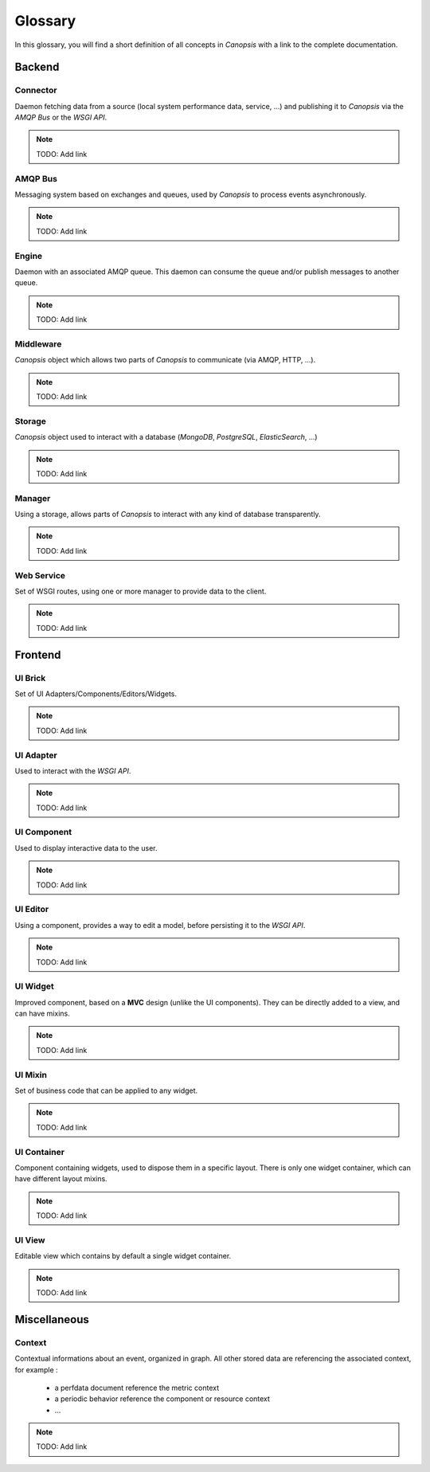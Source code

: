 Glossary
========

In this glossary, you will find a short definition of all concepts in *Canopsis*
with a link to the complete documentation.

Backend
~~~~~~~

Connector
---------

Daemon fetching data from a source (local system performance data, service, ...)
and publishing it to *Canopsis* via the *AMQP Bus* or the *WSGI API*.

.. NOTE::

   TODO: Add link

AMQP Bus
--------

Messaging system based on exchanges and queues, used by *Canopsis* to process
events asynchronously.

.. NOTE::

   TODO: Add link

Engine
------

Daemon with an associated AMQP queue. This daemon can consume the queue and/or
publish messages to another queue.


.. NOTE::

   TODO: Add link

Middleware
----------

*Canopsis* object which allows two parts of *Canopsis* to communicate (via AMQP,
HTTP, ...).

.. NOTE::

   TODO: Add link

Storage
-------

*Canopsis* object used to interact with a database (*MongoDB*, *PostgreSQL*,
*ElasticSearch*, ...)

.. NOTE::

   TODO: Add link

Manager
-------

Using a storage, allows parts of *Canopsis* to interact with any kind of database
transparently.

.. NOTE::

   TODO: Add link

Web Service
-----------

Set of WSGI routes, using one or more manager to provide data to the client.

.. NOTE::

   TODO: Add link

Frontend
~~~~~~~~

UI Brick
--------

Set of UI Adapters/Components/Editors/Widgets.

.. NOTE::

   TODO: Add link

UI Adapter
----------

Used to interact with the *WSGI API*.

.. NOTE::

   TODO: Add link

UI Component
------------

Used to display interactive data to the user.

.. NOTE::

   TODO: Add link

UI Editor
---------

Using a component, provides a way to edit a model, before persisting it to the
*WSGI API*.

.. NOTE::

   TODO: Add link

UI Widget
---------

Improved component, based on a **MVC** design (unlike the UI components).
They can be directly added to a view, and can have mixins.

.. NOTE::

   TODO: Add link

UI Mixin
--------

Set of business code that can be applied to any widget.

.. NOTE::

   TODO: Add link

UI Container
------------

Component containing widgets, used to dispose them in a specific layout.
There is only one widget container, which can have different layout mixins.

.. NOTE::

   TODO: Add link

UI View
-------

Editable view which contains by default a single widget container.

.. NOTE::

   TODO: Add link

Miscellaneous
~~~~~~~~~~~~~

Context
-------

Contextual informations about an event, organized in graph. All other stored data
are referencing the associated context, for example :

 * a perfdata document reference the metric context
 * a periodic behavior reference the component or resource context
 * ...

.. NOTE::

   TODO: Add link
